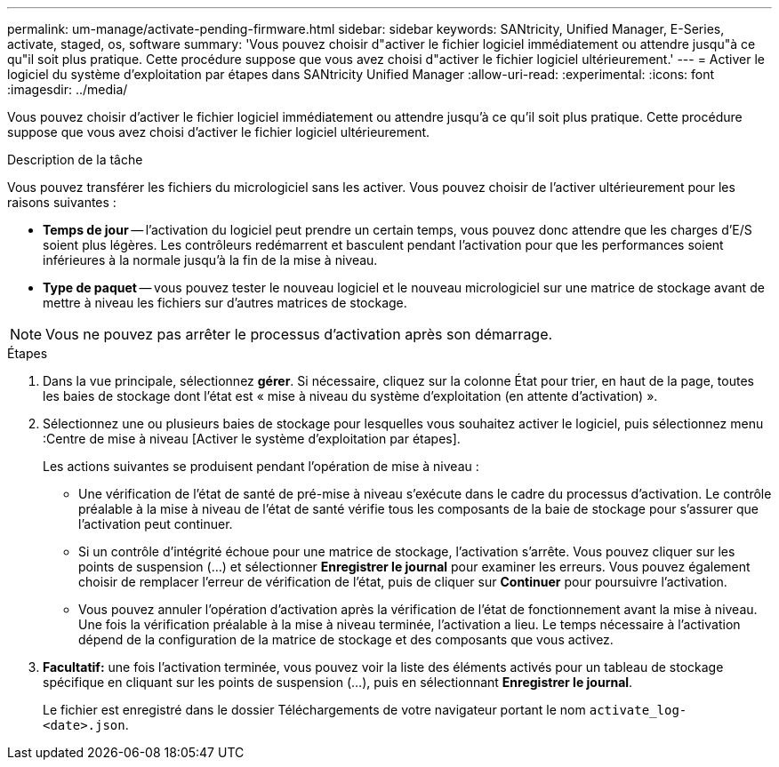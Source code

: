---
permalink: um-manage/activate-pending-firmware.html 
sidebar: sidebar 
keywords: SANtricity, Unified Manager, E-Series, activate, staged, os, software 
summary: 'Vous pouvez choisir d"activer le fichier logiciel immédiatement ou attendre jusqu"à ce qu"il soit plus pratique. Cette procédure suppose que vous avez choisi d"activer le fichier logiciel ultérieurement.' 
---
= Activer le logiciel du système d'exploitation par étapes dans SANtricity Unified Manager
:allow-uri-read: 
:experimental: 
:icons: font
:imagesdir: ../media/


[role="lead"]
Vous pouvez choisir d'activer le fichier logiciel immédiatement ou attendre jusqu'à ce qu'il soit plus pratique. Cette procédure suppose que vous avez choisi d'activer le fichier logiciel ultérieurement.

.Description de la tâche
Vous pouvez transférer les fichiers du micrologiciel sans les activer. Vous pouvez choisir de l'activer ultérieurement pour les raisons suivantes :

* *Temps de jour* -- l'activation du logiciel peut prendre un certain temps, vous pouvez donc attendre que les charges d'E/S soient plus légères. Les contrôleurs redémarrent et basculent pendant l'activation pour que les performances soient inférieures à la normale jusqu'à la fin de la mise à niveau.
* *Type de paquet* -- vous pouvez tester le nouveau logiciel et le nouveau micrologiciel sur une matrice de stockage avant de mettre à niveau les fichiers sur d'autres matrices de stockage.


[NOTE]
====
Vous ne pouvez pas arrêter le processus d'activation après son démarrage.

====
.Étapes
. Dans la vue principale, sélectionnez *gérer*. Si nécessaire, cliquez sur la colonne État pour trier, en haut de la page, toutes les baies de stockage dont l'état est « mise à niveau du système d'exploitation (en attente d'activation) ».
. Sélectionnez une ou plusieurs baies de stockage pour lesquelles vous souhaitez activer le logiciel, puis sélectionnez menu :Centre de mise à niveau [Activer le système d'exploitation par étapes].
+
Les actions suivantes se produisent pendant l'opération de mise à niveau :

+
** Une vérification de l'état de santé de pré-mise à niveau s'exécute dans le cadre du processus d'activation. Le contrôle préalable à la mise à niveau de l'état de santé vérifie tous les composants de la baie de stockage pour s'assurer que l'activation peut continuer.
** Si un contrôle d'intégrité échoue pour une matrice de stockage, l'activation s'arrête. Vous pouvez cliquer sur les points de suspension (...) et sélectionner *Enregistrer le journal* pour examiner les erreurs. Vous pouvez également choisir de remplacer l'erreur de vérification de l'état, puis de cliquer sur *Continuer* pour poursuivre l'activation.
** Vous pouvez annuler l'opération d'activation après la vérification de l'état de fonctionnement avant la mise à niveau. Une fois la vérification préalable à la mise à niveau terminée, l'activation a lieu. Le temps nécessaire à l'activation dépend de la configuration de la matrice de stockage et des composants que vous activez.


. *Facultatif:* une fois l'activation terminée, vous pouvez voir la liste des éléments activés pour un tableau de stockage spécifique en cliquant sur les points de suspension (...), puis en sélectionnant *Enregistrer le journal*.
+
Le fichier est enregistré dans le dossier Téléchargements de votre navigateur portant le nom `activate_log-<date>.json`.


